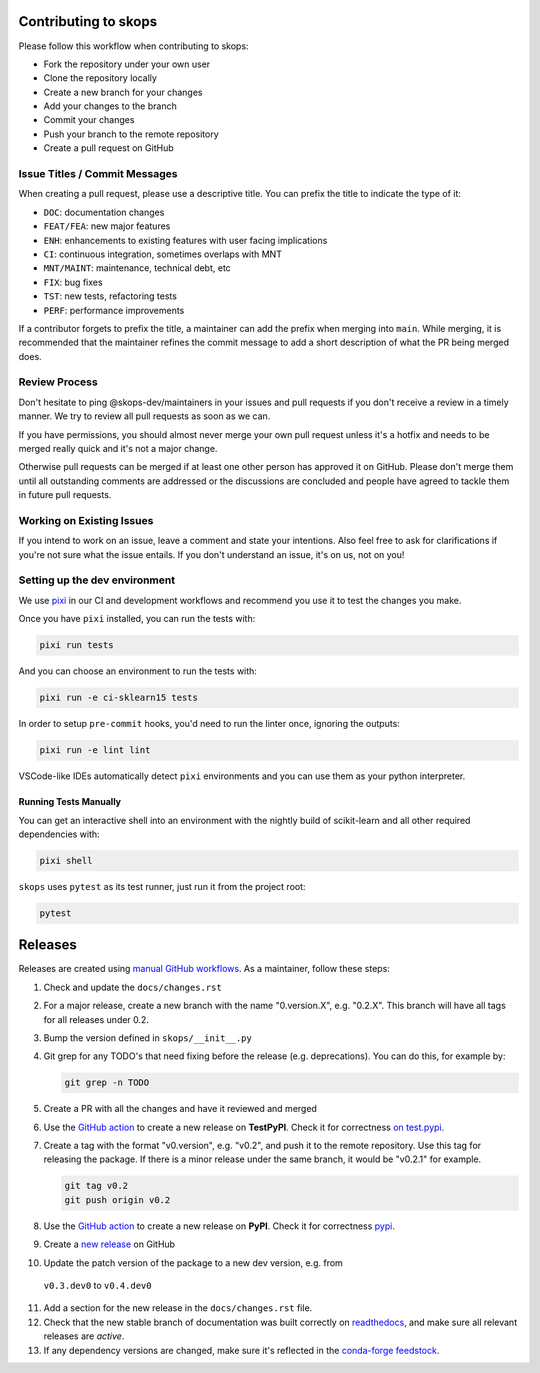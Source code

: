 Contributing to skops
=====================

Please follow this workflow when contributing to skops:

- Fork the repository under your own user
- Clone the repository locally
- Create a new branch for your changes
- Add your changes to the branch
- Commit your changes
- Push your branch to the remote repository
- Create a pull request on GitHub

Issue Titles / Commit Messages
------------------------------

When creating a pull request, please use a descriptive title. You can prefix
the title to indicate the type of it:

- ``DOC``: documentation changes
- ``FEAT/FEA``: new major features
- ``ENH``: enhancements to existing features with user facing implications
- ``CI``: continuous integration, sometimes overlaps with MNT
- ``MNT/MAINT``: maintenance, technical debt, etc
- ``FIX``: bug fixes
- ``TST``: new tests, refactoring tests
- ``PERF``: performance improvements

If a contributor forgets to prefix the title, a maintainer can add the prefix
when merging into ``main``. While merging, it is recommended that the
maintainer refines the commit message to add a short description of what the PR
being merged does.

Review Process
--------------

Don't hesitate to ping @skops-dev/maintainers in your issues and pull requests
if you don't receive a review in a timely manner. We try to review all pull
requests as soon as we can.

If you have permissions, you should almost never merge your own pull request
unless it's a hotfix and needs to be merged really quick and it's not a major
change.

Otherwise pull requests can be merged if at least one other person has approved
it on GitHub. Please don't merge them until all outstanding comments are
addressed or the discussions are concluded and people have agreed to tackle
them in future pull requests.

Working on Existing Issues
--------------------------

If you intend to work on an issue, leave a comment and state your intentions.
Also feel free to ask for clarifications if you're not sure what the issue
entails. If you don't understand an issue, it's on us, not on you!

Setting up the dev environment
------------------------------

We use `pixi <https://github.com/prefix-dev/pixi>`_ in our CI and development
workflows and recommend you use it to test the changes you make.

Once you have ``pixi`` installed, you can run the tests with:

.. code:: bash

   pixi run tests

And you can choose an environment to run the tests with:

.. code:: bash

   pixi run -e ci-sklearn15 tests

In order to setup ``pre-commit`` hooks, you'd need to run the linter once, ignoring
the outputs:

.. code:: bash

   pixi run -e lint lint

VSCode-like IDEs automatically detect ``pixi`` environments and you can use them as
your python interpreter.

Running Tests Manually
~~~~~~~~~~~~~~~~~~~~~~

You can get an interactive shell into an environment with the nightly build of
scikit-learn and all other required dependencies with:

.. code:: bash

   pixi shell

``skops`` uses ``pytest`` as its test runner, just run it from the project root:

.. code:: bash

   pytest


Releases
========

Releases are created using `manual GitHub workflows
<https://docs.github.com/en/actions/managing-workflow-runs/manually-running-a-workflow>`_.
As a maintainer, follow these steps:

1. Check and update the ``docs/changes.rst``
2. For a major release, create a new branch with the name "0.version.X", e.g.
   "0.2.X". This branch will have all tags for all releases under 0.2.
3. Bump the version defined in ``skops/__init__.py``
4. Git grep for any TODO's that need fixing before the release (e.g.
   deprecations). You can do this, for example by:

   .. code:: bash

      git grep -n TODO


5. Create a PR with all the changes and have it reviewed and merged
6. Use the `GitHub action
   <https://github.com/skops-dev/skops/actions/workflows/publish-pypi.yml>`__ to
   create a new release on **TestPyPI**. Check it for correctness `on test.pypi
   <https://test.pypi.org/project/skops/>`_.

7. Create a tag with the format "v0.version", e.g. "v0.2", and push it to the
   remote repository. Use this tag for releasing the package. If there is a
   minor release under the same branch, it would be "v0.2.1" for example.

   .. code:: bash

      git tag v0.2
      git push origin v0.2

8. Use the `GitHub action
   <https://github.com/skops-dev/skops/actions/workflows/publish-pypi.yml>`__ to
   create a new release on **PyPI**. Check it for correctness `pypi
   <https://pypi.org/project/skops/>`_.
9. Create a `new release <https://github.com/skops-dev/skops/releases>`_ on
   GitHub
10. Update the patch version of the package to a new dev version, e.g. from
   ``v0.3.dev0`` to ``v0.4.dev0``
11. Add a section for the new release in the ``docs/changes.rst`` file.
12. Check that the new stable branch of documentation was built correctly on
    `readthedocs <https://readthedocs.org/projects/skops/builds/>`_, and make
    sure all relevant releases are *active*.
13. If any dependency versions are changed, make sure it's reflected in the `conda-forge
    feedstock <https://github.com/conda-forge/skops-feedstock>`_.
